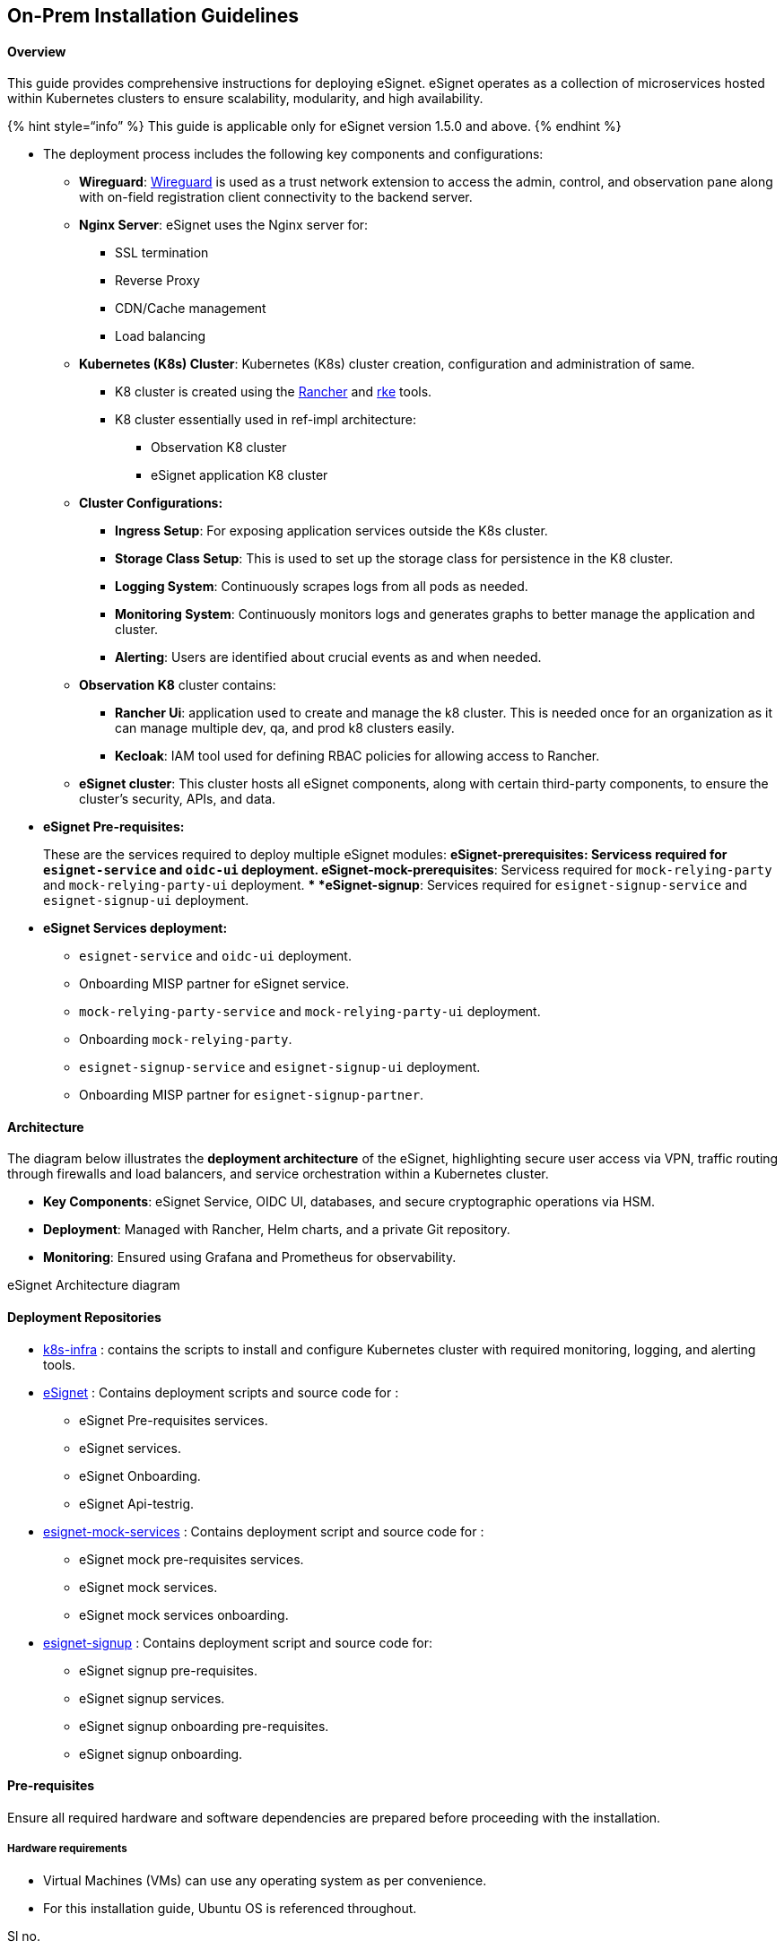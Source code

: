 == On-Prem Installation Guidelines

==== Overview 

This guide provides comprehensive instructions for deploying eSignet.
eSignet operates as a collection of microservices hosted within
Kubernetes clusters to ensure scalability, modularity, and high
availability.

++{++% hint style="`info`" %} This guide is applicable only for eSignet
version 1.5.0 and above. ++{++% endhint %}

* The deployment process includes the following key components and
configurations:
** *Wireguard*: https://www.wireguard.com/[Wireguard] is used as a trust
network extension to access the admin, control, and observation pane
along with on-field registration client connectivity to the backend
server.
** *Nginx Server*: eSignet uses the Nginx server for:
*** SSL termination
*** Reverse Proxy
*** CDN/Cache management
*** Load balancing
** *Kubernetes (K8s) Cluster*: Kubernetes (K8s) cluster creation,
configuration and administration of same.
*** K8 cluster is created using the
https://rancher.com/docs/rancher/v1.3/en/kubernetes/#rancher-ui[Rancher]
and https://www.rancher.com/products/rke[rke] tools.
*** K8 cluster essentially used in ref-impl architecture:
**** Observation K8 cluster
**** eSignet application K8 cluster
** *Cluster Configurations:*
*** *Ingress Setup*: For exposing application services outside the K8s
cluster.
*** *Storage Class Setup*: This is used to set up the storage class for
persistence in the K8 cluster.
*** *Logging System*: Continuously scrapes logs from all pods as needed.
*** *Monitoring System*: Continuously monitors logs and generates graphs
to better manage the application and cluster.
*** *Alerting*: Users are identified about crucial events as and when
needed.
** *Observation K8* cluster contains:
*** *Rancher Ui*: application used to create and manage the k8 cluster.
This is needed once for an organization as it can manage multiple dev,
qa, and prod k8 clusters easily.
*** *Kecloak*: IAM tool used for defining RBAC policies for allowing
access to Rancher.
** *eSignet cluster*: This cluster hosts all eSignet components, along
with certain third-party components, to ensure the cluster’s security,
APIs, and data.
* *eSignet Pre-requisites:*
+
These are the services required to deploy multiple eSignet modules:
** *eSignet-prerequisites*: Servicess required for `esignet-service` and
`oidc-ui` deployment.
** *eSignet-mock-prerequisites*: Servicess required for
`mock-relying-party` and `mock-relying-party-ui` deployment.
** *eSignet-signup*: Services required for `esignet-signup-service` and
`esignet-signup-ui` deployment.
* *eSignet Services deployment:*
** `esignet-service` and `oidc-ui` deployment.
** Onboarding MISP partner for eSignet service.
** `mock-relying-party-service` and `mock-relying-party-ui` deployment.
** Onboarding `mock-relying-party`.
** `esignet-signup-service` and `esignet-signup-ui` deployment.
** Onboarding MISP partner for `esignet-signup-partner`.

==== Architecture 

The diagram below illustrates the *deployment architecture* of the
eSignet, highlighting secure user access via VPN, traffic routing
through firewalls and load balancers, and service orchestration within a
Kubernetes cluster. 

* *Key Components*: eSignet Service, OIDC UI, databases, and secure
cryptographic operations via HSM.
* *Deployment*: Managed with Rancher, Helm charts, and a private Git
repository.
* *Monitoring*: Ensured using Grafana and Prometheus for observability.

eSignet Architecture diagram

==== Deployment Repositories 

* https://github.com/mosip/k8s-infra/tree/v1.2.0.1[k8s-infra] : contains
the scripts to install and configure Kubernetes cluster with required
monitoring, logging, and alerting tools.
* https://github.com/mosip/esignet/blob/release-1.5.x/[eSignet] :
Contains deployment scripts and source code for :
** eSignet Pre-requisites services.
** eSignet services.
** eSignet Onboarding.
** eSignet Api-testrig.
* https://github.com/mosip/esignet-mock-services/blob/release-0.10.x/[esignet-mock-services]
: Contains deployment script and source code for :
** eSignet mock pre-requisites services.
** eSignet mock services.
** eSignet mock services onboarding.
* https://github.com/mosip/esignet-signup/tree/release-1.1.x[esignet-signup]
: Contains deployment script and source code for:
** eSignet signup pre-requisites.
** eSignet signup services.
** eSignet signup onboarding pre-requisites.
** eSignet signup onboarding.

==== Pre-requisites 

Ensure all required hardware and software dependencies are prepared
before proceeding with the installation.

===== Hardware requirements 

* Virtual Machines (VMs) can use any operating system as per
convenience.
* For this installation guide, Ubuntu OS is referenced throughout.

Sl no.

Purpose

vCPU’s

RAM

Storage (HDD)

No. of VM’s

HA

1.

Wireguard Bastion Host

2

4 GB

8 GB

1

(ensure to setup active-passive)

2.

Observation Cluster nodes

2

8 GB

32 GB

2

2

3.

Observation Nginx server (use Loadbalancer if required)

2

4 GB

16 GB

1

Nginx{plus}

4.

eSignet Cluster nodes

8

32 GB

128 GB

3

Allocate etcd, control plane and worker accordingly

5.

eSignet Nginx server ( use Loadbalancer if required)

2

4 GB

16 GB

1

Nginx{plus}

===== Network Requirements 

* All the VMs should be able to communicate with each other.
* Need stable intra-network connectivity between these VMs.
* All the VMs should have stable internet connectivity for docker image
download (in case of local setup ensure to have a locally accessible
docker registry).
* Server Interface requirements as mentioned in below table:

Sl no.

Purpose

Network Interfaces

1.

Wireguard Bastion Host

One Private interface: that is on the same network as all the rest of
nodes (e.g.: inside local NAT Network).One public interface: Either has
a direct public IP, or a firewall NAT (global address) rule that
forwards traffic on 51820/udp port to this interface IP.

2.

K8 Cluster nodes

One internal interface: with internet access and that is on the same
network as all the rest of nodes (e.g.: inside local NAT Network).

3.

Observation Nginx server

One internal interface: with internet access and that is on the same
network as all the rest of nodes (e.g.: inside local NAT Network).

4.

eSignet Nginx server

One internal interface: that is on the same network as all the rest of
nodes (e.g.: inside local NAT Network).One public interface: Either has
a direct public IP, or a firewall NAT (global address) rule that
forwards traffic on 443/tcp port to this interface IP.

===== DNS requirements 

Sl no.

Domain Name

Mapping details

Purpose

1.

rancher.xyz.net

Private IP of Nginx server or load balancer for Observation cluster

Rancher dashboard to monitor and manage the kubernetes cluster.

2.

keycloak.xyz.net

Private IP of Nginx server for Observation cluster

Administrative IAM tool (keycloak). This is for the kubernetes
administration.

3.

sandbox.xyx.net

Private IP of Nginx server for MOSIP cluster

Index page for links to different dashboards of MOSIP env. (This is just
for reference, please do not expose this page in a real production or
UAT environment)

4.

api-internal.sandbox.xyz.net

Private IP of Nginx server for MOSIP cluster

Internal API’s are exposed through this domain. They are accessible
privately over wireguard channel

5.

api.sandbox.xyx.net

Public IP of Nginx server for MOSIP cluster

All the API’s that are publically usable are exposed using this domain.

6.

kibana.sandbox.xyx.net

Private IP of Nginx server for MOSIP cluster

Optional installation. Used to access kibana dashboard over wireguard.

7.

kafka.sandbox.xyz.net

Private IP of Nginx server for MOSIP cluster

Kafka UI is installed as part of the MOSIP’s default installation. We
can access kafka UI over wireguard. Mostly used for administrative
needs.

8.

iam.sandbox.xyz.net

Private IP of Nginx server for MOSIP cluster

MOSIP uses an OpenID Connect server to limit and manage access across
all the services. The default installation comes with Keycloak. This
domain is used to access the keycloak server over wireguard

9.

postgres.sandbox.xyz.net

Private IP of Nginx server for MOSIP cluster

This domain points to the postgres server. You can connect to postgres
via port forwarding over wireguard

10.

onboarder.sandbox.xyz.net

Private IP of Nginx server for MOSIP cluster

Accessing reports of MOSIP partner onboarding over wireguard

11.

eSignet.sandbox.xyz.net

Public IP of Nginx server for MOSIP cluster

Accessing eSignet portal publically

12.

healthservices.sandbox.xyz.net

Public IP of Nginx server for MOSIP cluster

Accessing Health portal publically

13.

smtp.sandbox.xyz.net

Private IP of Nginx server for MOSIP cluster

Accessing mock-smtp UI over wireguard

===== Certificate requirements 

As only secured https connections are allowed via nginx server will need
below mentioned valid ssl certificates:

[arabic]
. Wildcard SSL Certificate for the Observation Cluster:
* A valid wildcard SSL certificate for the domain used to access the
Observation cluster.
* This certificate must be stored inside the Nginx server VM for the
Observation cluster.
* For example, a domain like ++*++.org.net could serve as the
corresponding example.
. Wildcard SSL Certificate for the eSignet K8s Cluster:
* A valid wildcard SSL certificate for the domain used to access the
eSignet Kubernetes cluster.
* This certificate must be stored inside the Nginx server VM for the
eSignet cluster.
* For example, a domain like ++*++.sandbox.xyz.net could serve as the
corresponding example.

===== Tools to be installed on Personal Computers: 

Follow the steps mentioned
https://github.com/mosip/k8s-infra/tree/v1.2.0.2/mosip/on-prem#prerequisites[here]
to install the required tools on your personal computer to create and
manage the k8 cluster using RKE1.

==== Installation 

Below is a step-by-step guide to set up and configure the required
components for secure and efficient operations.

===== Wireguard 

Secure access solution that establishes private channels to Observation
and eSignet clusters.

++{++% hint style="`info`" %} *Note:* If you already have a Wireguard
bastion host then you may skip this step. ++{++% endhint %}

* A Wireguard bastion host (Wireguard server) provides a secure private
channel to access the Observation and eSignet cluster.
* The host restricts public access and enables access to only those
clients who have their public key listed in the Wireguard server.
* Wireguard listens on UDP port51820.

===== Setup Wireguard Bastion server 

[arabic]
. Create a Wireguard server VM with above mentioned Hardware and Network
requirements.
. Open ports and Install docker on Wireguard VM.

* create a copy of `hosts.ini.sample` as `hosts.ini` and update the
required details for wireguard VM `cp hosts.ini.sample hosts.ini`
* execute ports.yml to enable ports on the VM level using ufw:
`ansible-playbook -i hosts.ini ports.yaml`

++{++% hint style="`info`" %} *Note:*

* Permission of the pem files to access nodes should have 400
permissions. `sudo chmod 400 ~/.ssh/privkey.pem`
* These ports are only needed to be opened for sharing packets over UDP.
* Take necessary measures on the firewall level so that the Wireguard
server can be reachable on 51820/udp publically.
* Make sure to clone the
https://github.com/mosip/k8s-infra/tree/v1.2.0.2/mosip/on-prem#prerequisites[k8s-infra]
github repo for the required scripts in the above steps and perform the
steps from the linked directory.
* If you already have a Wireguard server for the VPC used you can skip
the setup Wireguard Bastion server section. ++{++% endhint %}

[arabic, start=3]
. execute docker.yml command to install docker and add the user to the
docker group:

[source,yaml]
----
ansible-playbook -i hosts.ini docker.yaml
----

[arabic, start=4]
. Setup Wireguard server
* SSH to wireguard VM
* Create a directory for storing wireguard config files.
+
[source,sh]
----
mkdir -p wireguard/config
----
* Install and start the wireguard server using docker as given below:
+
[source,sh]
----
sudo docker run -d \
--name=wireguard \
--cap-add=NET_ADMIN \
--cap-add=SYS_MODULE \
-e PUID=1000 \
-e PGID=1000 \
-e TZ=Asia/Calcutta \
-e PEERS=30 \
-p 51820:51820/udp \
-v /home/ubuntu/wireguard/config:/config \
-v /lib/modules:/lib/modules \
--sysctl="net.ipv4.conf.all.src_valid_mark=1" \
--restart unless-stopped \
ghcr.io/linuxserver/wireguard
----

++{++% hint style="`info`" %} *Note:*

* Increase the no. of peers above in case more than 30 wireguard client
confs (-e PEERS=30) are needed.
* Change the directory to be mounted to wireguard docker as needed. All
your wireguard confs will be generated in the mounted directory
(`-v /home/ubuntu/wireguard/config:/config`). ++{++% endhint %}

===== Setup Wireguard Client on your PC and follow the below steps: 

[arabic]
. Install the https://www.wireguard.com/install/[Wireguard client] on
your PC.
. Assign `wireguard.conf`:

* SSH to the wireguard server VM.
* `cd /home/ubuntu/wireguard/config`
* Assign one of the PR for yourself and use the same from the PC to
connect to the server.
* Create `assigned.txt` file to keep track of peer files allocated and
update every time some peer is allocated to someone. +
+
[source,sh]
----
peer1 :   peername
peer2 :   xyz
----
* Use `ls` cmd to see the list of peers.
* Get inside your selected peer directory, and add the mentioned changes
in `peer.conf`:
** `cd peer1`
** `nano peer1.conf`
*** Delete the DNS IP.
*** Update the allowed IPs to subnets CIDR IPs. For example:
10.10.20.0/23
* Share the updated `peer.conf` with respective peers to connect to the
wireguard server from Personel PC.
* Add `peer.conf` in your PC’s `/etc/wireguard` directory as `wg0.conf`.

[arabic, start=3]
. Start the wireguard client and check the status:

[source,sh]
----
sudo systemctl start wg-quick@wg0
sudo systemctl status wg-quick@wg0
----

[arabic, start=4]
. Once connected to wireguard, you should be now able to login using
private IPs.

==== Observation cluster setup and configuration 

===== Observation K8s Cluster setup: 

[arabic]
. Install all the required tools mentioned in the prerequisites for the
PC.

* https://kubernetes.io/docs/tasks/tools/#kubectl[kubectl].
* https://helm.sh/docs/intro/install/[helm].
* https://docs.ansible.com/ansible/latest/installation_guide/intro_installation.html[Ansible].
* rke (version 1.3.10)
* istioctl (version v1.15.0)

[arabic, start=2]
. Set up Observation Cluster node VMs as per the hardware and network
requirements mentioned above.
[arabic]
.. Set up passwordless SSH into the cluster nodes via PEM keys. (Ignore
if VMs are accessible via PEMs).
* Generate keys on your PC `ssh-keygen -t rsa`
** Copy the keys to remote observation node VMs
`ssh-copy-id ++<++remote-user++>++@++<++remote-ip++>++`
** SSH into the node to check password-less SSH
`ssh -i ~/.ssh/++<++your private key++>++ ++<++remote-user++>++@++<++remote-ip++>++`

++{++% hint style="`info`" %} *Note:*

* Make sure the permission for `privkey.pem` for ssh is set to 400.
* Clone
https://github.com/mosip/k8s-infra/tree/v1.2.0.2/rancher/on-prem[`k8s-infra`]
and move to the required directory as per the hyperlink. ++{++% endhint
%}

[arabic, start=3]
. Set up the observation cluster by following the steps given
https://docs.mosip.io/1.2.0/deploymentnew/v3-installation/on-prem-installation-guidelines#observation-k8s-cluster-setup-and-configuration[here].
. Once cluster setup is completed, setup k8’s cluster ingress and
storage class following
https://docs.mosip.io/1.2.0/deploymentnew/v3-installation/on-prem-installation-guidelines#observation-k8s-cluster-ingress-and-storage-class-setup[steps].
. Once the Observation K8 cluster is created and configured set up the
nginx server for the same using the
https://docs.mosip.io/1.2.0/deploymentnew/v3-installation/on-prem-installation-guidelines#setting-up-nginx-server-for-observation-k8s-cluster[steps].
. Once the Nginx server for observation place is done continue with the
https://docs.mosip.io/1.2.0/deploymentnew/v3-installation/on-prem-installation-guidelines#observation-k8s-cluster-apps-installation[installation
of required apps:].

* Install Keycloak.
* Install Rancher UI.
* keycloak & Rancher UI Integration.

==== eSignet K8 Cluster setup: 

[arabic]
. Set up
https://github.com/mosip/k8s-infra/tree/v1.2.0.2/mosip/on-prem#prerequisites[pre-requisites]
on your personal computer.
. Clone the Kubernetes Infrastructure Repository:

++{++% hint style="`info`" %} *Note:* Make sure to use the released tag.
Specifically v1.2.0.2. ++{++% endhint %}

[source,sh]
----
git clone -b v1.2.0.2 https://github.com/mosip/k8s-infra.git

cd k8s-infra/mosip/onprem
----

[arabic, start=3]
. Create a copy of `hosts.ini.sample` as `hosts.ini`. Update the IP
addresses.
. Execute
https://github.com/mosip/k8s-infra/tree/v1.2.0.2/mosip/on-prem#ports[`ports.yml`]
to open all the required ports.
. Install
https://github.com/mosip/k8s-infra/tree/v1.2.0.2/mosip/on-prem#docker[Docker]
on all the required VMs.
. Create
https://github.com/mosip/k8s-infra/tree/v1.2.0.2/mosip/on-prem#rke-cluster-setup[RKE1
K8] cluster for eSignet services hosting.
. https://github.com/mosip/k8s-infra/tree/v1.2.0.2/mosip/on-prem#register-the-cluster-with-rancher[Import]
newly created K8 cluster to Rancher UI.

===== eSignet K8 Cluster Configuration: 

* Set up
https://github.com/mosip/k8s-infra/tree/v1.2.0.2/nfs#nfs-setup[NFS] for
persistence in the k8 cluster as well as a standalone VM (Nginx VM).
* Setup
https://github.com/mosip/k8s-infra/tree/v1.2.0.2/monitoring#cluster-monitoring[Monitoring]
for K8 cluster Monitoring.
* Setup
https://github.com/mosip/k8s-infra/tree/v1.2.0.2/logging#logging[Logging]
for the K8 cluster.
* Setup
https://github.com/mosip/k8s-infra/tree/v1.2.0.2/mosip/on-prem/istio#istio[Istio]
and Kiali.

===== Nginx for eSignet K8 Cluster: 

[arabic]
. Set up
https://github.com/mosip/k8s-infra/tree/v1.2.0.2/mosip/on-prem/nginx[Nginx]
for exposing services from the newly created eSignet K8 cluster.

===== Install eSignet and pre-requisite services: 

[arabic, start=2]
. Clone the eSignet repository: (select tag based upon the compatibility
matrix)

[source,sh]
----
git clone -b <tag> https://github.com/mosip/esignet.git
cd esignet
----

[arabic, start=3]
. Install
https://github.com/mosip/esignet/blob/release-1.5.x/deploy/README.md#install-pre-requisites[pre-requisites]
for eSignet from the deploy directory.

[source,sh]
----
cd deploy
----

==== Follow the pre-requisites deployment steps: 

[arabic]
. https://github.com/mosip/esignet/blob/release-1.5.x/deploy/README.md#initialise-pre-requisites[Initialise
pre-requisites] for eSignet services.
. Install eSignet and OIDC
https://github.com/mosip/esignet/blob/release-1.5.x/deploy/README.md#install-esignet-and-oidc[services].
. https://github.com/mosip/esignet/blob/release-1.5.x/deploy/README.md#onboarder[Onboard]
eSignet as per the plugin used for deployment.
. Setup
https://github.com/mosip/esignet/tree/release-1.5.x/deploy/esignet-apitestrig#install[api-testrig]
for detailed automated testcase execution.

==== Install eSignet mock services: 

[arabic]
. Clone the respective repo: (select tag based upon the compatibility
matrix)

[source,sh]
----
git clone -b <tag> https://github.com/mosip/esignet-mock-services.git
cd esignet-mock-services
----

[arabic, start=2]
. Install
https://github.com/mosip/esignet-mock-services/tree/release-0.10.x?tab=readme-ov-file#install-pe-req-for-mock-services[pre-requisites]
for eSignet mock services.
. Install
https://github.com/mosip/esignet-mock-services/tree/release-0.10.x?tab=readme-ov-file#install-esignet-mock-services[eSignet
mock] services.
. Onboard
https://github.com/mosip/esignet-mock-services/tree/release-0.10.x/partner-onboarder#partner-onboarder[esignet
mock] services.

==== Install eSignet signup and its pre-requisites services: 

[arabic]
. Clone the respective repo: (select tag based upon the compatibility
matrix)

[source,sh]
----
git clone -b <tag> https://github.com/mosip/esignet-signup.git
cd esignet-signup
----

[arabic, start=2]
. Install
https://github.com/mosip/esignet-signup/tree/release-1.1.x?tab=readme-ov-file#setup-pre-requisites-for-signup-services[pre-requisites]
for eSignet Signup services.
. Install
https://github.com/mosip/esignet-signup/tree/release-1.1.x?tab=readme-ov-file#install-signup-service[eSignet
signup] services.
. Deploy dependencies for eSignet signup onboarder following
https://github.com/mosip/esignet-signup/tree/release-1.1.x?tab=readme-ov-file#prerequisites-for-mosip-kernel-services[steps].
. https://github.com/mosip/esignet-signup/tree/release-1.1.x/partner-onboarder#partner-onboarder[Onboard]
eSignet signup services.
